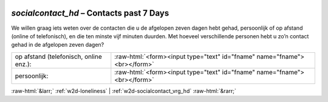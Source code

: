 .. _w2d-socialcontact_hd:

 
 .. role:: raw-html(raw) 
        :format: html 

`socialcontact_hd` – Contacts past 7 Days
=====================================

We willen graag iets weten over de contacten die u de afgelopen zeven dagen hebt gehad,
persoonlijk of op afstand (online of telefonisch), en die ten minste vijf minuten duurden. Met hoeveel verschillende personen hebt u zo’n contact gehad in de afgelopen zeven dagen?

.. csv-table::
   :delim: |

           op afstand (telefonisch, online enz.): | :raw-html:`<form><input type="text" id="fname" name="fname"><br></form>`
           persoonlijk: | :raw-html:`<form><input type="text" id="fname" name="fname"><br></form>`

.. image:: ../_screenshots/w2-socialcontact_hd.png


:raw-html:`&larr;` :ref:`w2d-loneliness` | :ref:`w2d-socialcontact_vrg_hd` :raw-html:`&rarr;`
